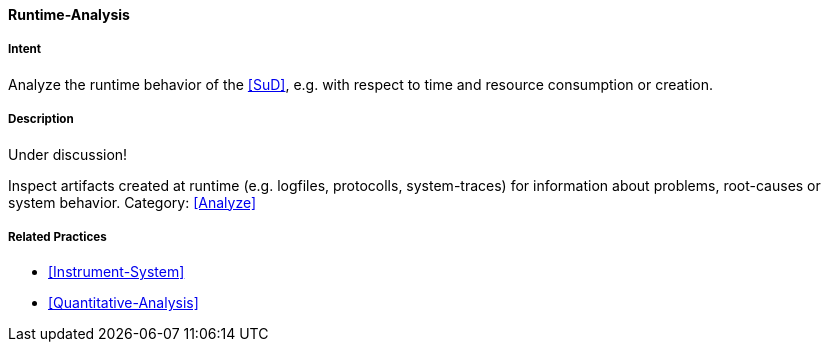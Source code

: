 [[Runtime-Analysis]]

==== [pattern]#Runtime-Analysis# 

===== Intent
Analyze the runtime behavior of the <<SuD>>, e.g. with respect to time and resource consumption or creation. 


===== Description

Under discussion!

Inspect artifacts created at runtime (e.g. logfiles, protocolls, system-traces) for information about problems, root-causes or system behavior.
Category: <<Analyze>>

// TODO: perhaps Log-Analysis deserves a separate entry? Especially in security
// sensitiv environments? MM 2014-03-16 



===== Related Practices

* <<Instrument-System>>
* <<Quantitative-Analysis>>
